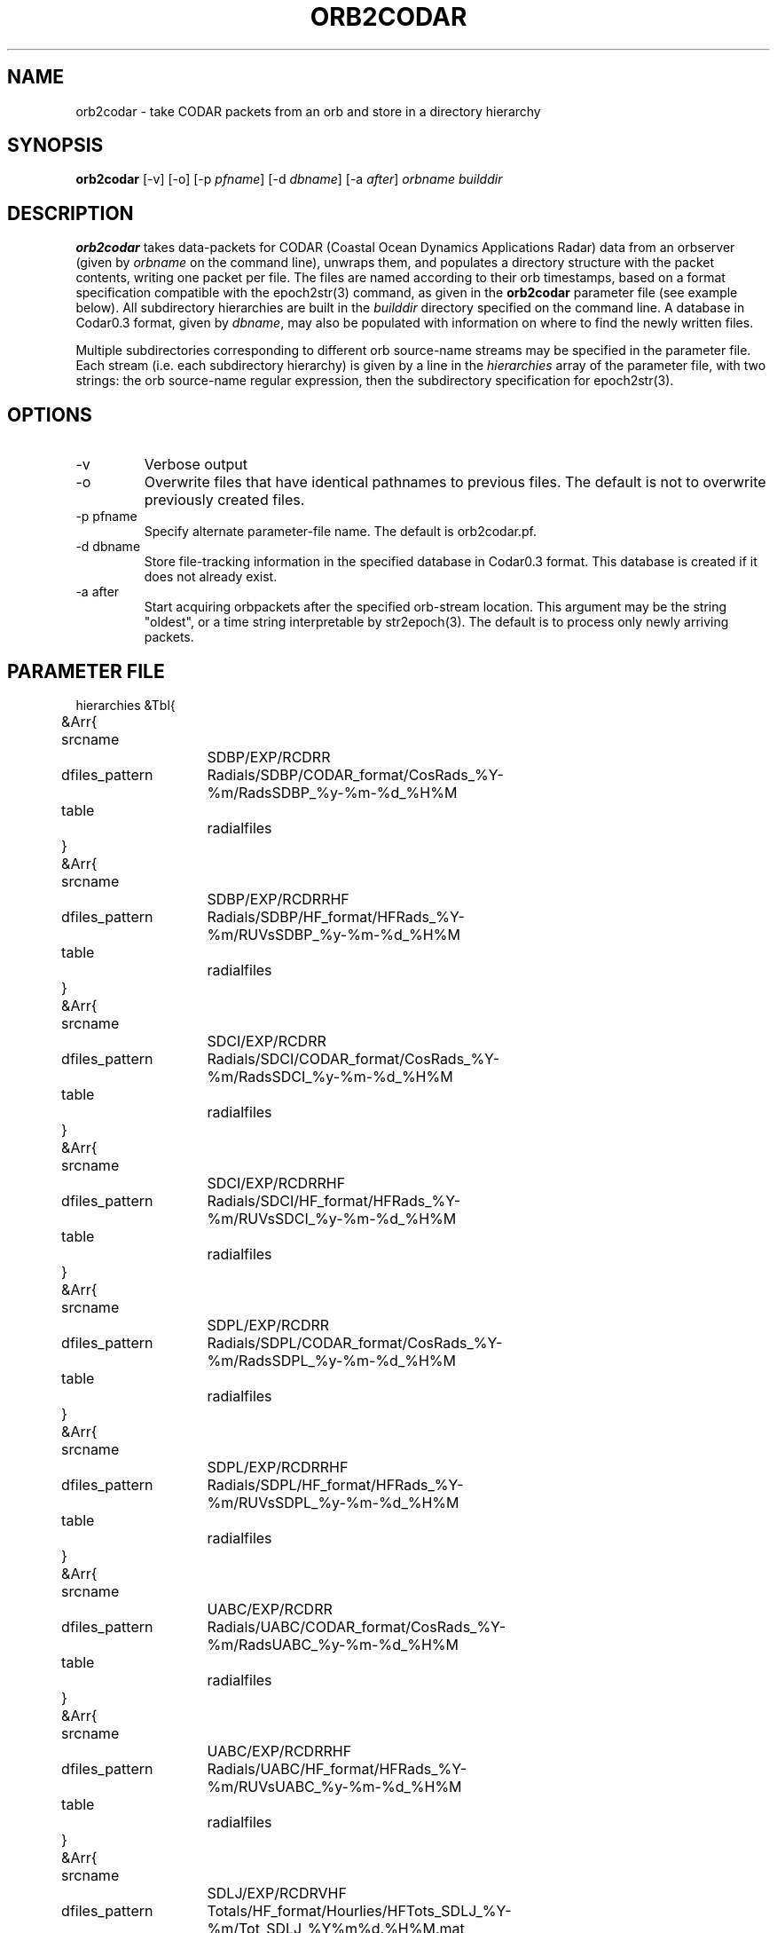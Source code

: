 .TH ORB2CODAR 1 "$Date: 2004/02/02 14:58:15 $"
.SH NAME
orb2codar \- take CODAR packets from an orb and store in a directory hierarchy
.SH SYNOPSIS
.nf
\fBorb2codar \fP[-v] [-o] [-p \fIpfname\fP] [-d \fIdbname\fP] [-a \fIafter\fP] \fIorbname\fP \fIbuilddir\fP
.fi
.SH DESCRIPTION
\fBorb2codar\fP takes data-packets for CODAR (Coastal Ocean Dynamics
Applications Radar) data from an orbserver (given by \fIorbname\fP on the 
command line), unwraps them, and populates a directory
structure with the packet contents, writing one packet per file. The
files are named according to their orb timestamps, based on a format
specification compatible with the epoch2str(3) command, as given in the
\fBorb2codar\fP parameter file (see example below).  All subdirectory
hierarchies are built in the \fIbuilddir\fP directory specified on the
command line.  A database in Codar0.3 format, given by \fIdbname\fP,
may also be populated with information on where to find the newly
written files.

Multiple subdirectories corresponding to different orb source-name streams may be
specified in the parameter file. Each stream (i.e. each subdirectory hierarchy) is
given by a line in the \fIhierarchies\fP array of the parameter file, with two strings:
the orb source-name regular expression, then the subdirectory specification for epoch2str(3).

.SH OPTIONS
.IP -v
Verbose output

.IP -o
Overwrite files that have identical pathnames to previous files. The default is 
not to overwrite previously created files. 

.IP "-p pfname"
Specify alternate parameter-file name. The default is orb2codar.pf.

.IP "-d dbname"
Store file-tracking information in the specified database in Codar0.3 format. 
This database is created if it does not already exist.

.IP "-a after"
Start acquiring orbpackets after the specified orb-stream location. This argument 
may be the string "oldest", or a time string interpretable by str2epoch(3). The 
default is to process only newly arriving packets. 

.SH PARAMETER FILE
.nf
hierarchies &Tbl{
	&Arr{
		srcname		SDBP/EXP/RCDRR		
		dfiles_pattern	Radials/SDBP/CODAR_format/CosRads_%Y-%m/RadsSDBP_%y-%m-%d_%H%M
		table		radialfiles
	}
	&Arr{
		srcname		SDBP/EXP/RCDRRHF
		dfiles_pattern	Radials/SDBP/HF_format/HFRads_%Y-%m/RUVsSDBP_%y-%m-%d_%H%M
		table		radialfiles
	}
	&Arr{
		srcname		SDCI/EXP/RCDRR		
		dfiles_pattern	Radials/SDCI/CODAR_format/CosRads_%Y-%m/RadsSDCI_%y-%m-%d_%H%M
		table		radialfiles
	}
	&Arr{
		srcname		SDCI/EXP/RCDRRHF
		dfiles_pattern	Radials/SDCI/HF_format/HFRads_%Y-%m/RUVsSDCI_%y-%m-%d_%H%M
		table		radialfiles
	}
	&Arr{
		srcname		SDPL/EXP/RCDRR		
		dfiles_pattern	Radials/SDPL/CODAR_format/CosRads_%Y-%m/RadsSDPL_%y-%m-%d_%H%M
		table		radialfiles
	}
	&Arr{
		srcname		SDPL/EXP/RCDRRHF
		dfiles_pattern	Radials/SDPL/HF_format/HFRads_%Y-%m/RUVsSDPL_%y-%m-%d_%H%M
		table		radialfiles
	}
	&Arr{
		srcname		UABC/EXP/RCDRR		
		dfiles_pattern	Radials/UABC/CODAR_format/CosRads_%Y-%m/RadsUABC_%y-%m-%d_%H%M
		table		radialfiles
	}
	&Arr{
		srcname		UABC/EXP/RCDRRHF
		dfiles_pattern	Radials/UABC/HF_format/HFRads_%Y-%m/RUVsUABC_%y-%m-%d_%H%M
		table		radialfiles
	}
	&Arr{
		srcname		SDLJ/EXP/RCDRVHF	
		dfiles_pattern	Totals/HF_format/Hourlies/HFTots_SDLJ_%Y-%m/Tot_SDLJ_%Y%m%d.%H%M.mat
		table		vectorfiles
	}
}

formats &Arr{
	EXP/RCDRR	rcdrr1.0
	EXP/RCDRRHF	rcdrrhf1.0
	EXP/RCDRVHF	rcdrvhf1.0
}
.fi

.SH EXAMPLE
.in 2c
.ft CW
.nf
localhost% orb2codar -v -o -a oldest -d codardb angel.ucsd.edu .
orb2codar: orb2codar: using match expression "(SDBP/EXP/RCDRR|SDBP/EXP/RCDRRHF|SDCI/EXP/RCDRR|SDCI/EXP/RCDRRHF|SDPL/EXP/RCDRR|SDPL/EXP/RCDRRHF|UABC/EXP/RCDRR|UABC/EXP/RCDRRHF|SDLJ/EXP/RCDRVHF)"
orb2codar: received SDLJ/EXP/RCDRVHF timestamped  1/26/2004  11:00:00.000
orb2codar: Creating ./Totals/HF_format/Hourlies/HFTots_SDLJ_2004-01/Tot_SDLJ_20040126.1100.mat
orb2codar: received SDLJ/EXP/RCDRVHF timestamped  1/26/2004  12:00:00.000
orb2codar: Creating ./Totals/HF_format/Hourlies/HFTots_SDLJ_2004-01/Tot_SDLJ_20040126.1200.mat

.fi
.ft R
.in
.SH "SEE ALSO"
.nf
codar2orb(1), orbserver(1), epoch2str(3)
.fi
.SH "BUGS AND CAVEATS"
Newly appearing CODAR data streams on the orb are not dynamically recognized. They
must be added manually to the parameter file. Experience may favor a design
that responds dynamically, handling all CODAR files for all appearing sites.
The current architecture allows the most flexibility but may become unwieldy 
with too many sites.

The orbselect(3) subsetting expression is determined automatically. It may be 
desirable to allow the user to configure this (i.e. implying a need for -m and
-r options) if the parameter-file strategy is changed at all, or if dynamic
reconfiguration capability is added.

Byte order in the packet is currently left untouched: files are reproduced in the
same byte order as they were placed on the orb.
.SH AUTHOR
.nf
Kent Lindquist
Lindquist Consulting
.fi
.\" $Id: orb2codar.1,v 1.4 2004/02/02 14:58:15 rt Exp $
